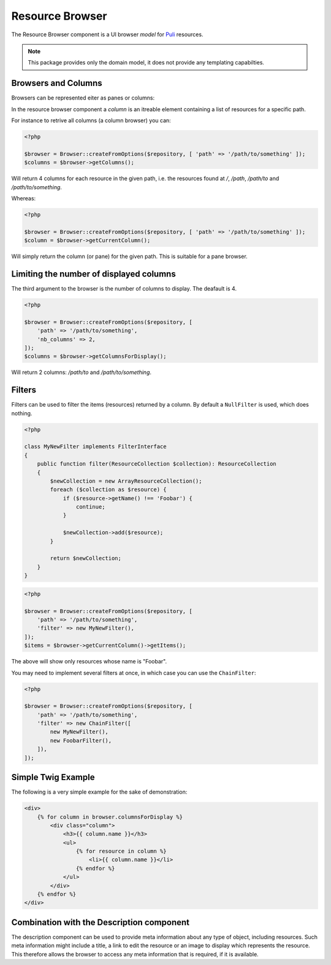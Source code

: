 Resource Browser
================

The Resource Browser component is a UI browser *model* for
Puli_ resources.

.. note::

    This package provides only the domain model, it does not provide any
    templating capabilties.

Browsers and Columns
--------------------

Browsers can be represented eiter as panes or columns:

.. image:: browser-types.png

In the resource browser component a *column* is an itreable element containing
a list of resources for a specific path.

For instance to retrive all columns (a column browser) you can:

.. code-block:: php

    <?php

    $browser = Browser::createFromOptions($repository, [ 'path' => '/path/to/something' ]);
    $columns = $browser->getColumns();

Will return 4 columns for each resource in the given path, i.e. the resources
found at `/`, `/path`, `/path/to` and `/path/to/something`.

Whereas:

.. code-block:: php

    <?php

    $browser = Browser::createFromOptions($repository, [ 'path' => '/path/to/something' ]);
    $column = $browser->getCurrentColumn();

Will simply return the column (or pane) for the given path. This is suitable
for a pane browser.

Limiting the number of displayed columns
----------------------------------------

The third argument to the browser is the number of columns to display. The
deafault is 4.

.. code-block:: php

    <?php

    $browser = Browser::createFromOptions($repository, [ 
        'path' => '/path/to/something',
        'nb_columns' => 2,
    ]);
    $columns = $browser->getColumnsForDisplay();

Will return 2 columns: `/path/to` and `/path/to/something`.

Filters
-------

Filters can be used to filter the items (resources) returned by a column. By
default a ``NullFilter`` is used, which does nothing.

.. code-block:: php

    <?php

    class MyNewFilter implements FilterInterface
    {
        public function filter(ResourceCollection $collection): ResourceCollection
        {
            $newCollection = new ArrayResourceCollection();
            foreach ($collection as $resource) {
                if ($resource->getName() !== 'Foobar') {
                    continue;
                }

                $newCollection->add($resource);
            }

            return $newCollection;
        }
    }

.. code-block:: php

    <?php

    $browser = Browser::createFromOptions($repository, [ 
        'path' => '/path/to/something',
        'filter' => new MyNewFilter(),
    ]);
    $items = $browser->getCurrentColumn()->getItems();

The above will show only resources whose name is "Foobar".

You may need to implement several filters at once, in which case you can use
the ``ChainFilter``:

.. code-block:: php

    <?php

    $browser = Browser::createFromOptions($repository, [ 
        'path' => '/path/to/something',
        'filter' => new ChainFilter([
            new MyNewFilter(),
            new FoobarFilter(),
        ]),
    ]);

Simple Twig Example
-------------------

The following is a very simple example for the sake of demonstration:

.. code-block:: jinja

    <div>
        {% for column in browser.columnsForDisplay %}
            <div class="column">
                <h3>{{ column.name }}</h3>
                <ul>
                    {% for resource in column %}
                        <li>{{ column.name }}</li>
                    {% endfor %}
                </ul>
            </div>
        {% endfor %}
    </div>


Combination with the Description component
------------------------------------------

The description component can be used to provide meta information about any
type of object, including resources. Such meta information might include a
title, a link to edit the resource or an image to display which represents the
resource. This therefore allows the browser to access any meta information
that is required, if it is available.

.. _Puli: http://docs.puli.io/en/latest/
